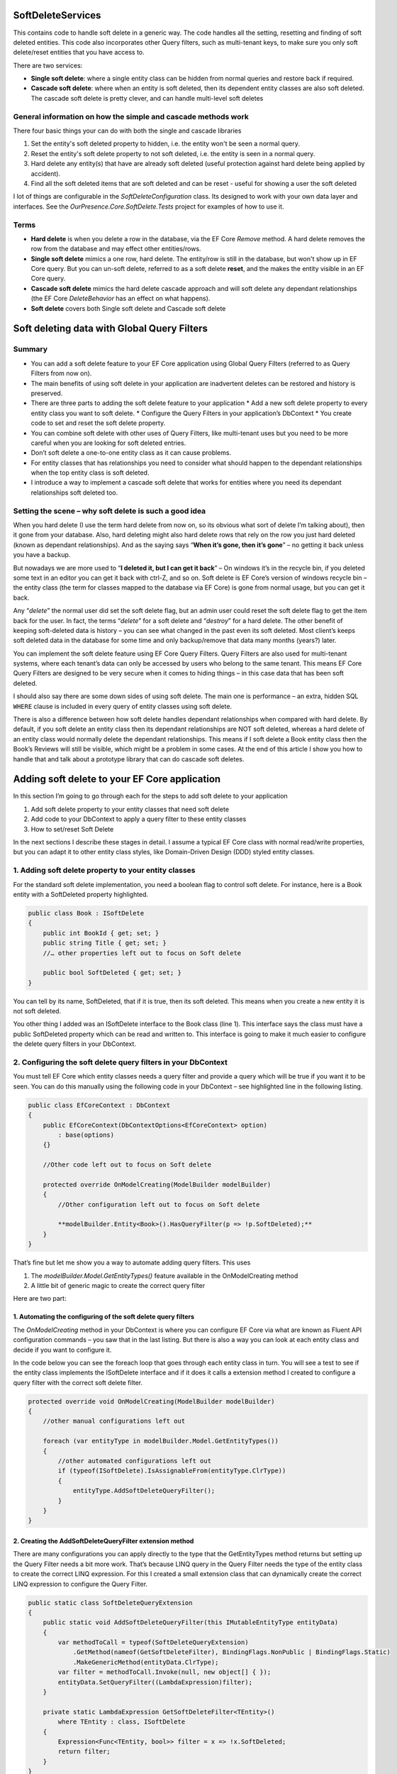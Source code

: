 SoftDeleteServices
==================

This contains code to handle soft delete in a generic way. The code handles all the setting, resetting and finding of soft deleted entities. 
This code also incorporates other Query filters, such as multi-tenant keys, to make sure you only soft delete/reset entities that 
you have access to.

There are two services:

* **Single soft delete**: where a single entity class can be hidden from normal queries and restore back if required.
* **Cascade soft delete**: where when an entity is soft deleted, then its dependent entity classes are also soft deleted. 
  The cascade soft delete is pretty clever, and can handle multi-level soft deletes 

General information on how the simple and cascade methods work
--------------------------------------------------------------

There four basic things your can do with both the single and cascade libraries 

1. Set the entity's soft deleted property to hidden, i.e. the entity won't be seen a normal query. 
#. Reset the entity's soft delete property to not soft deleted, i.e. the entity is  seen in a normal query.
#. Hard delete any entity(s) that have are already soft deleted (useful protection against hard delete being applied by accident).
#. Find all the soft deleted items that are soft deleted and can be reset - useful for showing a user the soft deleted 

I lot of things are configurable in the `SoftDeleteConfiguration` class. Its designed to work with your own data layer 
and interfaces. See the `OurPresence.Core.SoftDelete.Tests` project for examples of how to use it. 

Terms
-----

* **Hard delete** is when you delete a row in the database, via the EF Core `Remove` method. A hard delete removes the row from 
  the database and may effect other entities/rows.
* **Single soft delete** mimics a one row, hard delete. The entity/row is still in the database, but won't show up in EF Core 
  query. But you can un-soft delete, referred to as a soft delete **reset**, and the makes the entity visible in an EF Core query.
* **Cascade soft delete** mimics the hard delete cascade approach and will soft delete any dependant relationships (the  
  EF Core `DeleteBehavior` has an effect on what happens).
* **Soft delete** covers both Single soft delete and Cascade soft delete

Soft deleting data with Global Query Filters
============================================

.. image:: _static/SoftDeleteHeader.png
   :alt: Soft Delete

Summary
-------

* You can add a soft delete feature to your EF Core application using Global Query Filters (referred to as Query Filters from now on).
* The main benefits of using soft delete in your application are inadvertent deletes can be restored and history is preserved.
* There are three parts to adding the soft delete feature to your application
  * Add a new soft delete property to every entity class you want to soft delete.
  * Configure the Query Filters in your application’s DbContext
  * You create code to set and reset the soft delete property.
* You can combine soft delete with other uses of Query Filters, like multi-tenant uses but you need to be more careful when you are looking for soft deleted entries.
* Don’t soft delete a one-to-one entity class as it can cause problems.
* For entity classes that has relationships you need to consider what should happen to the dependant relationships when the top entity class is soft deleted.
* I introduce a way to implement a cascade soft delete that works for entities where you need its dependant relationships soft deleted too.

Setting the scene – why soft delete is such a good idea
-------------------------------------------------------

When you hard delete (I use the term hard delete from now on, so its obvious what sort of delete I’m talking about), then it gone from your database. 
Also, hard deleting might also hard delete rows that rely on the row you just hard deleted (known as dependant relationships). 
And as the saying says “**When it’s gone, then it’s gone**” – no getting it back unless you have a backup.

But nowadays we are more used to “**I deleted it, but I can get it back**” – On windows it’s in the recycle bin, if you deleted some text in an
editor you can get it back with ctrl-Z, and so on. Soft delete is EF Core’s version of windows recycle bin – the entity class (the term for
classes mapped to the database via EF Core) is gone from normal usage, but you can get it back.

Any “*delete*” the normal user did set the soft delete flag, but an admin user could reset the soft delete flag to get the item back for the user. 
In fact, the terms “*delete*” for a soft delete and “*destroy*” for a hard delete. The other benefit of keeping soft-deleted data is history – you
can see what changed in the past even its soft deleted. Most client’s keeps soft deleted data in the database for some time and only backup/remove 
that data many months (years?) later.

You can implement the soft delete feature using EF Core Query Filters. Query Filters are also used for multi-tenant systems, where each tenant’s 
data can only be accessed by users who belong to the same tenant. This means EF Core Query Filters are designed to be very secure when it comes
to hiding things – in this case data that has been soft deleted.

I should also say there are some down sides of using soft delete. The main one is performance – an extra, hidden SQL ``WHERE`` clause is included in
every query of entity classes using soft delete.

There is also a difference between how soft delete handles dependant relationships when compared with hard delete. By default, if you soft delete 
an entity class then its dependant relationships are NOT soft deleted, whereas a hard delete of an entity class would normally delete the dependant 
relationships. This means if I soft delete a Book entity class then the Book’s Reviews will still be visible, which might be a problem in some cases. 
At the end of this article I show you how to handle that and talk about a prototype library that can do cascade soft deletes.

Adding soft delete to your EF Core application
==============================================

In this section I’m going to go through each for the steps to add soft delete to your application

1. Add soft delete property to your entity classes that need soft delete
#. Add code to your DbContext to apply a query filter to these entity classes
#. How to set/reset Soft Delete

In the next sections I describe these stages in detail. I assume a typical EF Core class with normal read/write properties, but you can adapt it to 
other entity class styles, like Domain-Driven Design (DDD) styled entity classes.

1. Adding soft delete property to your entity classes
-----------------------------------------------------

For the standard soft delete implementation, you need a boolean flag to control soft delete. For instance, here is a Book entity with a
SoftDeleted property highlighted.

.. code-block:: csharp

    public class Book : ISoftDelete                   
    {
        public int BookId { get; set; }
        public string Title { get; set; }
        //… other properties left out to focus on Soft delete
    
        public bool SoftDeleted { get; set; }
    }

You can tell by its name, SoftDeleted, that if it is true, then its soft deleted. This means when you create a new entity it is not soft deleted.

You other thing I added was an ISoftDelete interface to the Book class (line 1). This interface says the class must have a public SoftDeleted 
property which can be read and written to. This interface is going to make it much easier to configure the delete query filters in your DbContext.

2. Configuring the soft delete query filters in your DbContext
--------------------------------------------------------------

You must tell EF Core which entity classes needs a query filter and provide a query which will be true if you want it to be seen. You can do this 
manually using the following code in your DbContext – see highlighted line in the following listing.

.. code-block:: csharp

    public class EfCoreContext : DbContext
    {
        public EfCoreContext(DbContextOptions<EfCoreContext> option)                      
            : base(options)                                           
        {}
                            
        //Other code left out to focus on Soft delete
    
        protected override OnModelCreating(ModelBuilder modelBuilder) 
        {
            //Other configuration left out to focus on Soft delete
    
            **modelBuilder.Entity<Book>().HasQueryFilter(p => !p.SoftDeleted);**
        }
    }

That’s fine but let me show you a way to automate adding query filters. This uses

1. The `modelBuilder.Model.GetEntityTypes()` feature available in the OnModelCreating method
2. A little bit of generic magic to create the correct query filter

Here are two part:

1. Automating the configuring of the soft delete query filters
^^^^^^^^^^^^^^^^^^^^^^^^^^^^^^^^^^^^^^^^^^^^^^^^^^^^^^^^^^^^^^

The `OnModelCreating` method in your DbContext is where you can configure EF Core via what are known as Fluent API 
configuration commands – you saw that in the last listing. But there is also a way you can look at each entity class 
and decide if you want to configure it.

In the code below you can see the foreach loop that goes through each entity class in turn. You will see a test to 
see if the entity class implements the ISoftDelete interface and if it does it calls a extension method I created 
to configure a query filter with the correct soft delete filter.

.. code-block:: csharp

    protected override void OnModelCreating(ModelBuilder modelBuilder)
    {
        //other manual configurations left out       
    
        foreach (var entityType in modelBuilder.Model.GetEntityTypes())
        {
            //other automated configurations left out
            if (typeof(ISoftDelete).IsAssignableFrom(entityType.ClrType))
            {
                entityType.AddSoftDeleteQueryFilter();      
            }    
        }
    }

2. Creating the AddSoftDeleteQueryFilter extension method
^^^^^^^^^^^^^^^^^^^^^^^^^^^^^^^^^^^^^^^^^^^^^^^^^^^^^^^^^

There are many configurations you can apply directly to the type that the GetEntityTypes method returns but setting up 
the Query Filter needs a bit more work. That’s because LINQ query in the Query Filter needs the type of the entity class 
to create the correct LINQ expression. For this I created a small extension class that can dynamically create the correct 
LINQ expression to configure the Query Filter.

.. code-block:: csharp

    public static class SoftDeleteQueryExtension
    {
        public static void AddSoftDeleteQueryFilter(this IMutableEntityType entityData)
        {
            var methodToCall = typeof(SoftDeleteQueryExtension)
                .GetMethod(nameof(GetSoftDeleteFilter), BindingFlags.NonPublic | BindingFlags.Static)
                .MakeGenericMethod(entityData.ClrType);
            var filter = methodToCall.Invoke(null, new object[] { });
            entityData.SetQueryFilter((LambdaExpression)filter);
        }
    
        private static LambdaExpression GetSoftDeleteFilter<TEntity>()
            where TEntity : class, ISoftDelete
        {
            Expression<Func<TEntity, bool>> filter = x => !x.SoftDeleted;
            return filter;
        }
    }

I really like this because it a) saves me time, and b) can’t forget to configure a query filter.

3. How to set/reset Soft Delete
-------------------------------

Setting the SoftDeleted property to true is easy – the user picks an entry and clicks “Soft Delete”, 
which send back the entities primary key. Then your code to implement that is.

.. code-block:: csharp

    var entity = context.Books.Single(x => x.BookId == id);
    entity.SoftDeleted = true;
    context.SaveChanges();

Resetting the SoftDeleted property is a little bit more complex. First you most likely want to show the 
user a list of JUST the soft deleted entities – think of it as showing the trash can/recycle bin for an individual 
entity class type, e.g. Book. To do this need to add the IgnoreQueryFilters method to your query which means you will 
get ALL the entities, ones that aren’t soft deleted and ones that are, but you then pick out the ones where the 
SoftDeleted property is true.

.. code-block:: csharp

    var softDelEntities = _context.Books.IgnoreQueryFilters()
        .Where(x => x.SoftDeleted)
        .ToList();

And when you get a request to reset the SoftDeleted property this typically contains the entity classes primary key. 
To load this entry you need include the IgnoreQueryFilters method in your query to get the entity class you want to reset.

.. code-block:: csharp

    var entity = context.Books.IgnoreQueryFilters()
        .Single(x => x.BookId == id);
    entity.SoftDeleted = false;
    context.SaveChanges();

Things to be aware of if you use Soft delete
--------------------------------------------

First, I should say that Query Filters are very secure, by that I mean if the query filter returns false then that specific 
entity/row won’t be returned in a query, a Find, an Include of a relationship etc. You can get around it by using direct SQL, 
but other than that EF Core is going to hide things that you soft delete.

But there are a couple of things you do need to be aware of.

Watch out for mixing soft delete with other Query Filter usages
^^^^^^^^^^^^^^^^^^^^^^^^^^^^^^^^^^^^^^^^^^^^^^^^^^^^^^^^^^^^^^^

Query Filters are great for soft delete, but Query Filters are even better for controlling access to groups of data. For 
instance, say you wanted to build a web application that to provide a service, like payroll, to lots of companies. In that 
case you need make sure that company “A” couldn’t see company “B” data, and vis versa. This type of system is called a 
multi-tenant application, and Query Filters are a perfect fit for this.

The problem is you are only allowed one query filter per entity type, so if you want to use soft delete with a multi-tenant 
system then you must combine both parts to form the query filter – here is an example of what the query filter might look like

.. code-block:: csharp

    modelBuilder.Entity<MyEntity>()
        .HasQueryFilter(x => !x.SoftDeleted && x.TenantId == currentTenantId);

That works fine, but when you use the IgnoreQueryFilters method, say to reset a soft deleted flag, then it ignores the whole 
query filter, including the multi-tenant part. So, if you’re not careful you could show multi-tenant data too!

The answer is to build yourself an application-specific IgnoreSoftDeleteFilter method something like this.

.. code-block:: csharp

    public static IQueryable<TEntity> IgnoreSoftDeleteFilter<TEntity>(
        this IQueryable<TEntity> baseQuery, string currentTenantId)
        where TEntity : class, ITenantId
    {
        return baseQuery.IgnoreQueryFilters()
            .Where(x => x.TenantId == currentTenantId)
    }

This ignores all the filters and then add back the multi-tenant part of the filter. That will make it much easier to safely 
handle showing/resetting soft deleted entities

Don’t soft delete a one-to-one relationship
^^^^^^^^^^^^^^^^^^^^^^^^^^^^^^^^^^^^^^^^^^^

The problem if you soft delete a one-to-one relationship and try to add a replacement one-to-one entity, then it fails. 
That’s because a one-to-one relationship has a unique foreign key and that is already set by the soft deleted entity so, 
at the database level, you just can’t provide another one-to-one relationship because there is one already.

One-to-one relationships are rare, so it might not be a problem in your system. But if you really need to soft delete a 
one-to-one relationship, then I suggest turn it into a one-to-many relationship where you make sure only one of the entities 
has a soft delete turned off, which I cover in the next problem area.

Handling multiple versions where some are soft deleted
^^^^^^^^^^^^^^^^^^^^^^^^^^^^^^^^^^^^^^^^^^^^^^^^^^^^^^

There are business cases where you might create an entity, then soft delete it, and then create a new version. For example, 
say you were creating invoice for order 1234, then you are told the order has been stopped, so you soft delete it (that way 
you keep the history). Then later someone else (who doesn’t know about the soft deleted version) is told to create an invoice 
for 1234. Now you have two versions of the invoice 1234. For something like an invoice that could cause a problem business-wise, 
especially if someone reset the soft deleted version.

You have a few ways to handle this:

* Add a LastUpdated property of type DateTime to your invoice entity class and the latest, not soft-deleted, entry is the one to use.
* Each new entry has a version number, so in our case the first invoice wold be 1234-1 and the section would be 1234-2. 
  Then, like the LastUpdated version, the invoice with the highest version number, and is not soft deleted, is the one to use.
* Make sure there is only one not soft-deleted version by using a unique filtered index. This works by creating a unique index 
  for all entries that aren’t soft deleted, which means you would get an exception if you tried to reset a soft-deleted invoice 
  but there was an existing non-soft deleted invoice already there. But at the same time, you could have lots of soft-deleted 
  version for your history. Microsoft SQL Server RDBMS, PostgreSQL RDBMS, SQLite RDBMS have this feature (PostgreSQL and SQLite 
  call it partial indexes) and I am told you can something like this in MySQL too. The code below is the SQL Server version of 
  a filtered unique index.

.. code-block:: SQL

    CREATE UNIQUE INDEX UniqueInvoiceNotSoftDeleted  
    ON [Invoices] (InvoiceNumber)  
    WHERE SoftDeleted = 0  

.. NOTE: For handling the exception that would happen with the unique index issue see my article called 
   “Entity Framework Core – validating data and catching SQL errors” which shows you how to convert a SQL 
   exception into a user-friendly error string.

What about relationships?
-------------------------

Up to now we have been looking at soft deleting/resetting a single entity, but EF Core is all about relationships. So, what should 
I do about any relationships linked to the entity class that you just soft deleted? To help us, lets look at two different 
relationships that have different business needs.

Relationship example 1 – A Book with its Reviews
^^^^^^^^^^^^^^^^^^^^^^^^^^^^^^^^^^^^^^^^^^^^^^^^

Imagine a super-simple book selling web site with books, author, and reviews. In that web site, you can soft delete a Book. It 
turns out that once you delete the Book then there really isn’t another way to get to the Reviews. So, in this case we don’t 
have to worry about the Reviews of a soft deleted book.

But to make things interesting, we add a background task that counts the number of reviews. Here is the code to count the Reviews

.. code-block:: csharp

    var numReviews = await context.Set<Review>().CountAsync();

This gave the same count irrespective of whether the Book is soft deleted, which is different to what happens if I hard deleted 
the Book (because that would also delete the book’s Review). I cover how to get around this problem later.

Relationship example 2 – A Company with its Quotes
^^^^^^^^^^^^^^^^^^^^^^^^^^^^^^^^^^^^^^^^^^^^^^^^^^

In this example we have many companies that we sell to and each Company has set of Quotes we sent to that company. 
This is the same one-to-many relationship that the Book/Reviews has, but in this case, we have a list of companies 
**AND** a separate list of Quotes. So, if we soft delete a Company then all the Quotes attached to that company 
should be soft deleted too.

I have come up with three useful solutions to both soft delete relationships examples I have just described.

Solution 1 – do nothing because it doesn’t matter
^^^^^^^^^^^^^^^^^^^^^^^^^^^^^^^^^^^^^^^^^^^^^^^^^

Sometimes it doesn’t matter that you soft deleted something, and its relationships are still available. Until I 
added the background task that counts Reviews my application worked fine if I soft deleted a book.

Solution 2 – Use the Aggregates/Root approach
^^^^^^^^^^^^^^^^^^^^^^^^^^^^^^^^^^^^^^^^^^^^^

The solution to the background task Reviews count I used was to apply a Domain-Driven Design (DDD) approach called 
Aggregate. This says a that you get grouping of entities that work together, in this case the Book, Review, and the 
BookAuthor linking table to the Author. In a group like this there is a Root entity, in this case the Book.

What Eric Evans, who is the person that defined DDD, says is *you should always access the aggregates via the Root aggregate*. 
There are lots of DDD reasons for saying that, but in this case, it also solves our soft delete issue, as if I only get the 
Reviews through the Book then when it is soft deleted then the Reviews count is gone. So, the code below is the replacement 
to go in background task Reviews count

.. code-block:: csharp

    var numReviews = await context.Books
                    .SelectMany(x => x.Reviews).CountAsync();

You could also do a version of the review count query to list the Quotes via the Company, but there is another option – mimicking 
the way that database handles cascade deletes.

Solution 3 – mimicking the way that cascade deletes works
^^^^^^^^^^^^^^^^^^^^^^^^^^^^^^^^^^^^^^^^^^^^^^^^^^^^^^^^^

Databases have a delete setting called `CASCADE`, and EF Core has two DeleteBehaviours, `Cascade` and `ClientCascade`. These 
behaviours causes the hard delete of a row to also hard delete any rows that rely on that row. For instance, in the book-selling 
application the Book is what is called the principal entity and the Review, and the BookAuthor linking table are dependant entities 
because they rely on the Book’s Primary key. So, if you hard delete a Book then all the Review, and BookAuthor rows link to that 
Book row are deleted too. And if those dependant entities had their own dependants, then they would be deleted too – the delete 
cascades down all the dependant entities.

So, if we duplicate that cascade delete down the dependant entities but setting the SoftDeleted property to true, then it would 
soft delete all the dependant too. That works, but it gets a bit more complex when you want to reset the soft delete. Read the next 
section for what you really need to do.

Building solution 3 – Cascade SoftDeleteService
~~~~~~~~~~~~~~~~~~~~~~~~~~~~~~~~~~~~~~~~~~~~~~~

OurPresence has a service that would provide a cascade soft delete solution. This solution has all sorts of interesting things that 
needed to be solved because when we reset the soft delete we want the related entities to come back to their original soft deleted 
state. It turns out to be more complex, so let’s first explore the problems.

Going back to our Company/Quotes example let’s see what happens if we do cascade the setting of the SoftDeleted boolean down from 
the Company to the Quotes (hint – it doesn’t work in some scenarios). The starting point is we have a company called XYZ, which 
has two quotes XYZ-1 and XYZ-2. Then:

+-----------------------------+---------+-------------------+
| What                        | Company | Quotes            |
+-----------------------------+---------+-------------------+
| Starting                    | XYZ     | XYZ-1 XYZ-2       |
+-----------------------------+---------+-------------------+
| Soft delete the quote XYZ-1 | XYZ     | XYZ-2             |
+-----------------------------+---------+-------------------+
| Soft delete Company XZ      | none    | none              |
+-----------------------------+---------+-------------------+
| Reset the soft delete on    |         | XYZ-1 (wrong!)    |
| the company XYZ             | XYZ     | XYZ-2             |
+-----------------------------+---------+-------------------+

What has happened here is when I reset Company XYZ it also resets ALL the Quotes, and that’s not what the original state was. It 
turns out we need a byte, not a boolean so that we can know what to reset and what to keep still soft deleted.

What we need to do is have a soft delete level, where the level tells you how far down was this soft delete setting set. Using 
this we can work out whether we should reset the soft delete or not. This gets pretty complex, so I have a figure that shows how 
this works. Light coloured rectangle represent entities that are soft deleted, with the change from the last step shown in red.

.. image:: _static/CascadeDeleteExample-1019x1024.png

So, you can handle cascade soft deletes/resets and it works really well. There are lots of little rules you cover in the code, 
like you can’t start a reset of an entity if its SoftDeleteLevel isn’t 1, because a higher-level entity soft deleted it, and I 
have tried to build in checks/workarounds to the issues.

I think this cascade soft delete approach is useful and I have built some prototype code to do this, but it’s going to take 
quite a bit more work to turn it into a NuGet library that can work with any system.

Conclusion
==========

Well we have well and truly looked at soft delete and what it can (and cannot) do. The main benefits are inadvertent deletes 
can be restored and history is preserved. The main downside is the soft delete filter might slow queries down but adding an 
index on the soft deleted property will help.

I know from my experiences that soft delete works really well in business applications. I also know that cascade soft deletes 
which had some hierarchical parts – deleting a higher level would then marked all child parts as soft deleted too which would 
make things faster when querying the data.
